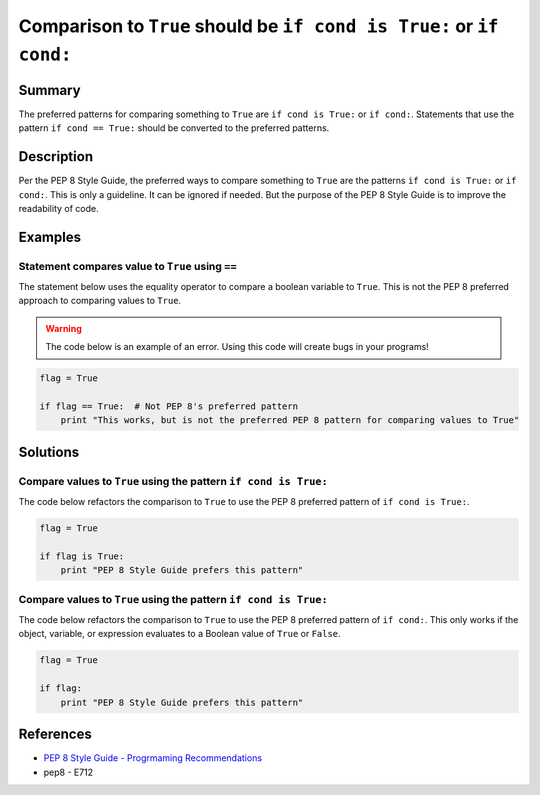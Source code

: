 Comparison to ``True`` should be ``if cond is True:`` or ``if cond:``
=====================================================================

Summary
-------

The preferred patterns for comparing something to ``True`` are ``if cond is True:`` or ``if cond:``. Statements that use the pattern ``if cond == True:`` should be converted to the preferred patterns.

Description
-----------

Per the PEP 8 Style Guide, the preferred ways to compare something to ``True`` are the patterns ``if cond is True:`` or ``if cond:``. This is only a guideline. It can be ignored if needed. But the purpose of the PEP 8 Style Guide is to improve the readability of code. 

Examples
----------

Statement compares value to ``True`` using ``==``
....................

The statement below uses the equality operator to compare a boolean variable to ``True``. This is not the PEP 8 preferred approach to comparing values to ``True``.

.. warning:: The code below is an example of an error. Using this code will create bugs in your programs!

.. code:: python

    flag = True

    if flag == True:  # Not PEP 8's preferred pattern
        print "This works, but is not the preferred PEP 8 pattern for comparing values to True"


Solutions
---------

Compare values to ``True`` using the pattern ``if cond is True:``
.................................................................

The code below refactors the comparison to ``True`` to use the PEP 8 preferred pattern of ``if cond is True:``.

.. code:: python

    flag = True

    if flag is True:
        print "PEP 8 Style Guide prefers this pattern"
        
Compare values to ``True`` using the pattern ``if cond is True:``
.................................................................

The code below refactors the comparison to ``True`` to use the PEP 8 preferred pattern of ``if cond:``. This only works if the object, variable, or expression evaluates to a Boolean value of ``True`` or ``False``.

.. code:: python

    flag = True

    if flag:
        print "PEP 8 Style Guide prefers this pattern"

References
----------
- `PEP 8 Style Guide - Progrmaming Recommendations <http://legacy.python.org/dev/peps/pep-0008/#programming-recommendations>`_
- pep8 - E712
